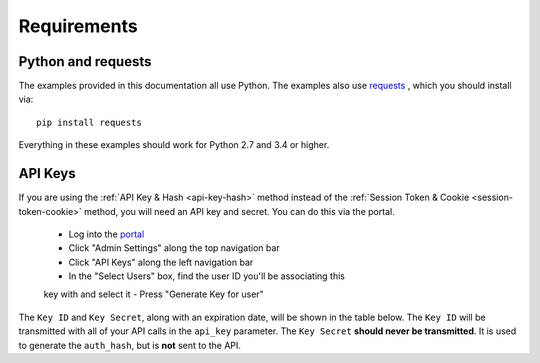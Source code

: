 .. _requirements:

Requirements
============

.. _requirement-python:

Python and requests
-------------------

The examples provided in this documentation all use Python. The examples also
use `requests <http://docs.python-requests.org/>`__ , which you should install
via::

    pip install requests

Everything in these examples should work for Python 2.7 and 3.4 or higher.

.. _requirement-apikey

API Keys
--------

If you are using the :ref:`API Key & Hash <api-key-hash>` method instead of the
:ref:`Session Token & Cookie <session-token-cookie>` method, you will need an
API key and secret. You can do this via the portal.

 - Log into the `portal <https://portal.packetfabric.com>`__
 - Click "Admin Settings" along the top navigation bar
 - Click "API Keys" along the left navigation bar
 - In the "Select Users" box, find the user ID you'll be associating this
 key with and select it
 - Press "Generate Key for user"

The ``Key ID`` and ``Key Secret``, along with an expiration date, will be shown
in the table below. The ``Key ID`` will be transmitted with all of your API calls
in the ``api_key`` parameter. The ``Key Secret`` **should never be transmitted**.
It is used to generate the ``auth_hash``, but is **not** sent to the API.
